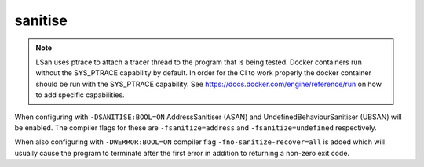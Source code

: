 sanitise
========

.. note::

	LSan uses ptrace to attach a tracer thread to the program that is
	being tested. Docker containers run without the SYS_PTRACE capability
	by default. In order for the CI to work properly the docker container
	should be run with the SYS_PTRACE capability. See
	https://docs.docker.com/engine/reference/run on how to add specific
	capabilities.

When configuring with ``-DSANITISE:BOOL=ON`` AddressSanitiser (ASAN) and
UndefinedBehaviourSanitiser (UBSAN) will be enabled. The compiler flags for
these are ``-fsanitize=address`` and ``-fsanitize=undefined`` respectively.

When also configuring with ``-DWERROR:BOOL=ON`` compiler flag
``-fno-sanitize-recover=all`` is added which will usually cause the program to
terminate after the first error in addition to returning a non-zero exit code.
